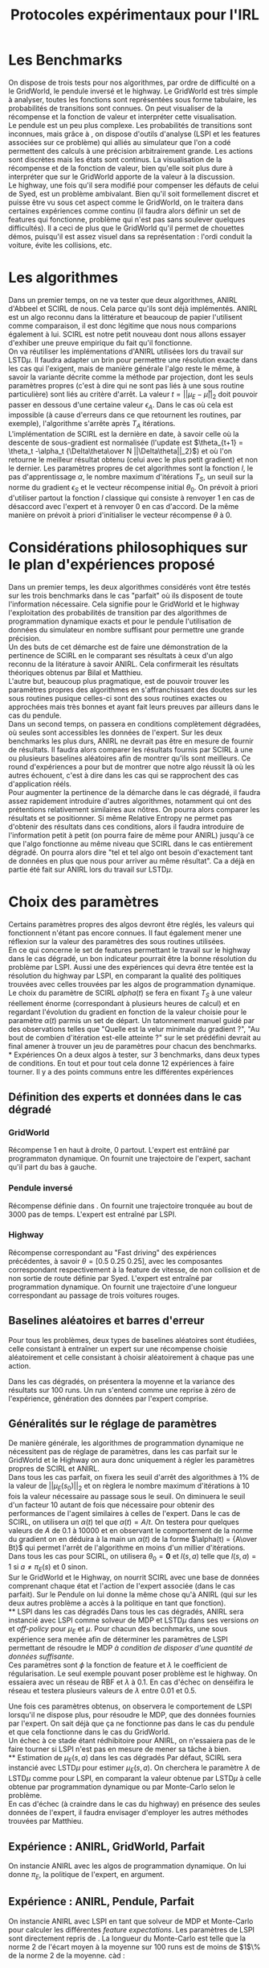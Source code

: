 #+TITLE:Protocoles expérimentaux pour l'IRL
#+LATEX_HEADER:\usepackage[plain,cm]{fullpage} 
#+LATEX_HEADER:\usepackage{algorithm}
* Les Benchmarks
  On dispose de trois tests pour nos algorithmes, par ordre de difficulté on a le GridWorld, le pendule inversé et le highway. Le GridWorld est très simple à analyser, toutes les fonctions sont représentées sous forme tabulaire, les probabilités de transitions sont connues. On peut visualiser de la récompense et la fonction de valeur et interpréter cette visualisation.\\

  Le pendule est un peu plus complexe. Les probabilités de transitions sont inconnues, mais grâce à \cite{lagoudakis2003least}, on dispose d'outils d'analyse (LSPI et les features associées sur ce problème) qui alliés au simulateur que l'on a codé permettent des calculs à une précision arbitrairement grande. Les actions sont discrètes mais les états sont continus. La visualisation de la récompense et de la fonction de valeur, bien qu'elle soit plus dure à interpréter que sur le GridWorld apporte de la valeur à la discussion.\\

  Le highway, une fois qu'il sera modifié pour compenser les défauts de celui de Syed, est un problème ambivalant. Bien qu'il soit formellement discret et puisse être vu sous cet aspect comme le GridWorld, on le traitera dans certaines expériences comme continu (il faudra alors définir un set de features qui fonctionne, problème qui n'est pas sans soulever quelques difficultés). Il a ceci de plus que le GridWorld qu'il permet de chouettes démos, puisqu'il est assez visuel dans sa représentation : l'ordi conduit la voiture, évite les collisions, etc.\\

* Les algorithmes
  Dans un premier temps, on ne va tester que deux algorithmes, ANIRL d'Abbeel \cite{abbeel2004apprenticeship} et SCIRL de nous. Cela parce qu'ils sont déjà implémentés. ANIRL est un algo reconnu dans la littérature et beaucoup de papier l'utilisent comme comparaison, il est donc légitime que nous nous comparions également à lui. SCIRL est notre petit nouveau dont nous allons essayer d'exhiber une preuve empirique du fait qu'il fonctionne.\\

  On va réutiliser les implémentations d'ANIRL utilisées lors du travail sur LSTD$\mu$. Il faudra adapter un brin pour permettre une résolution exacte dans les cas qui l'exigent, mais de manière générale l'algo reste le même, à savoir la variante décrite comme la méthode par projection, dont les seuls paramètres propres (c'est à dire qui ne sont pas liés à une sous routine particulière) sont liés au critère d'arrêt. La valeur $t = ||\mu_E - \bar\mu||_2$ doit pouvoir passer en dessous d'une certaine valeur $\epsilon_A$. Dans le cas où cela est impossible (à cause d'erreurs dans ce que retournent les routines, par exemple), l'algorithme s'arrête après $T_A$ itérations.\\

  L'implémentation de SCIRL est la dernière en date, à savoir celle où la descente de sous-gradient est normalisée (l'update est $\theta_{t+1} = \theta_t -\alpha_t {\Delta\theta\over N ||\Delta\theta||_2}$) et où l'on retourne le meilleur résultat obtenu (celui avec le plus petit gradient) et non le dernier. Les paramètres propres de cet algorithmes sont la fonction $l$, le pas d'apprentissage $\alpha$, le nombre maximum d'itérations $T_S$, un seuil sur la norme du gradient $\epsilon_S$ et le vecteur récompense initial $\theta_0$. On prévoit à priori d'utiliser partout la fonction $l$ classique qui consiste à renvoyer $1$ en cas de désaccord avec l'expert et à renvoyer $0$ en cas d'accord. De la même manière on prévoit à priori d'initialiser le vecteur récompense $\theta$ à 0.

* Considérations philosophiques sur le plan d'expériences proposé
  
  Dans un premier temps, les deux algorithmes considérés vont être testés sur les trois benchmarks dans le cas "parfait" où ils disposent de toute l'information nécessaire. Cela signifie pour le GridWorld et le highway l'exploitation des probabilités de transition par des algorithmes de programmation dynamique exacts et pour le pendule l'utilisation de données du simulateur en nombre suffisant pour permettre une grande précision.\\

  Un des buts de cet démarche est de faire une démonstration de la pertinence de SCIRL en le comparant ses résultats à ceux d'un algo reconnu de la litérature à savoir ANIRL. Cela confirmerait les résultats théoriques obtenus par Bilal et Matthieu.\\

  L'autre but, beaucoup plus pragmatique, est de pouvoir trouver les paramètres propres des algorithmes en s'affranchissant des doutes sur les sous routines pusique celles-ci sont des sous routines exactes ou approchées mais très bonnes et ayant fait leurs preuves par ailleurs dans le cas du pendule.\\

  Dans un second temps, on passera en conditions complètement dégradées, où seules sont accessibles les données de l'expert. Sur les deux benchmarks les plus durs, ANIRL ne devrait pas être en mesure de fournir de résultats. Il faudra alors comparer les résultats fournis par SCIRL à une ou plusieurs baselines aléatoires afin de montrer qu'ils sont meilleurs. Ce round d'expériences a pour but de montrer que notre algo réussit là où les autres échouent, c'est à dire dans les cas qui se rapprochent des cas d'application rééls.\\

Pour augmenter la pertinence de la démarche dans le cas dégradé, il faudra assez rapidement introduire d'autres algorithmes, notamment \cite{boularias2011relative} qui ont des prétentions relativement similaires aux nôtres. On pourra alors comparer les résultats et se positionner. Si même Relative Entropy ne permet pas d'obtenir des résultats dans ces conditions, alors il faudra introduire de l'information petit à petit (on pourra faire de même pour ANIRL) jusqu'à ce que l'algo fonctionne au même niveau que SCIRL dans le cas entièrement dégradé. On pourra alors dire "tel et tel algo ont besoin d'exactement tant de données en plus que nous pour arriver au même résultat". Ca a déjà en partie été fait sur ANIRL lors du travail sur LSTD$\mu$.

* Choix des paramètres
  Certains paramètres propres des algos devront être réglés, les valeurs qui fonctionnent n'étant pas encore connues. Il faut également mener une réflexion sur la valeur des paramètres des sous routines utilisées.\\

  En ce qui concerne le set de features permettant le travail sur le highway dans le cas dégradé, un bon indicateur pourrait être la bonne résolution du problème par LSPI. Aussi une des expériences qui devra être tentée est la résolution du highway par LSPI, en comparant la qualité des politiques trouvées avec celles trouvées par les algos de programmation dynamique.\\

  Le choix du paramètre de SCIRL $alpha(t)$ se fera en fixant $T_S$ à une valeur réellement énorme (correspondant à plusieurs heures de calcul) et en regardant l'évolution du gradient en fonction de la valeur choisie pour le paramètre $\alpha(t)$ parmis un set de départ. Un tatonnement manuel guidé par des observations telles que "Quelle est la velur minimale du gradient ?", "Au bout de combien d'itération est-elle atteinte ?" sur le set prédéfini devrait au final amener à trouver un jeu de paramètres pour chacun des benchmarks.\\
* Expériences
  On a deux algos à tester, sur 3 benchmarks, dans deux types de conditions. En tout et pour tout cela donne 12 expériences à faire tourner. Il y a des points communs entre les différentes expériences\\

** Définition des experts et données dans le cas dégradé
*** GridWorld
    Récompense 1 en haut à droite, 0 partout. L'expert est entrâiné par programmaton dynamique. On fournit une trajectoire de l'expert, sachant qu'il part du bas à gauche.
*** Pendule inversé
    Récompense définie dans \cite{lagoudakis2003least}. On fournit une trajectoire tronquée au bout de 3000 pas de temps. L'expert est entraîné par LSPI.
*** Highway
    Récompense correspondant au "Fast driving" des expériences précédentes, à savoir $\theta = [0.5~0.25~0.25]$, avec les composantes correspondant respectivement à la feature de vitesse, de non collision et de non sortie de route définie par Syed. L'expert est entraîné par programmation dynamique. On fournit une trajectoire d'une longueur correspondant au passage de trois voitures rouges.
** Baselines aléatoires et barres d'erreur
   Pour tous les problèmes, deux types de baselines aléatoires sont étudiées, celle consistant à entraîner un expert sur une récompense choisie aléatoirement et celle consistant à choisir aléatoirement à chaque pas une action.

   Dans les cas dégradés, on présentera la moyenne et la variance des résultats sur 100 runs. Un run s'entend comme une reprise à zéro de l'expérience, génération des données par l'expert comprise.
** Généralités sur le réglage de paramètres
  De manière générale, les algorithmes de programmation dynamique ne nécessitent pas de réglage de paramètres, dans les cas parfait sur le GridWorld et le Highway on aura donc uniquement à régler les paramètres propres de SCIRL et ANIRL.\\

  Dans tous les cas parfait, on fixera les seuil d'arrêt des algorithmes à $1\%$ de la valeur de $||\mu_E(s_0)||_2$ et on règlera le nombre maximum d'itérations à 10 fois la valeur nécessaire au passage sous le seuil. On diminuera le seuil d'un facteur 10 autant de fois que nécessaire pour obtenir des performances de l'agent similaires à celles de l'expert. Dans le cas de SCIRL, on utilisera un $\alpha(t)$ tel que $\alpha(t) = A/t$. On testera pour quelques valeurs de $A$ de 0.1 à 10000 et en observant le comportement de la norme du gradient on en déduira à la main un $\alpha(t)$ de la forme $\alpha(t) = {A\over Bt}$ qui permet l'arrêt de l'algorithme en moins d'un millier d'itérations.\\

  Dans tous les cas pour SCIRL, on utilisera $\theta_0 = \mathbf{0}$ et $l(s,a)$ telle que $l(s,a)=1$ si $a\neq \pi_E(s)$ et $0$ sinon.\\

  Sur le GridWorld et le Highway, on nourrit SCIRL avec une base de données comprenant chaque état et l'action de l'expert associée (dans le cas parfait). Sur le Pendule on lui donne la même chose qu'à ANIRL (qui sur les deux autres problème a accès à la politique en tant que fonction).\\
** LSPI dans les cas dégradés
  Dans tous les cas dégradés, ANIRL sera instancié avec LSPI comme solveur de MDP et LSTD$\mu$ dans ses versions /on/ et /off-policy/ pour $\mu_E$ et $\mu$. Pour chacun des becnhmarks, une sous expérience sera menée afin de déterminer les paramètres de LSPI permettant de résoudre le MDP /à condition de disposer d'une quantité de données suffisante/.\\

  Ces paramètres sont $\phi$ la fonction de feature et $\lambda$ le coefficient de régularisation. Le seul exemple pouvant poser problème est le highway. On essaiera avec un réseau de RBF et $\lambda$ à $0.1$. En cas d'échec on denséifira le réseau et testera plusieurs valeurs de $\lambda$ entre $0.01$ et $0.5$.

  Une fois ces paramètres obtenus, on observera le comportement de LSPI lorsqu'il ne dispose plus, pour résoudre le MDP, que des données fournies par l'expert. On sait déjà que ça ne fonctionne pas dans le cas du pendule et que cela fonctionne dans le cas du GridWorld.\\

  Un échec à ce stade étant rédhibitoire pour ANIRL, on n'essaiera pas de le faire tourner si LSPI n'est pas en mesure de mener sa tâche à bien.\\
** Estimation de $\mu_E(s,a)$ dans les cas dégradés
   Par défaut, SCIRL sera instancié avec LSTD$\mu$ pour estimer $\mu_E(s,a)$. On cherchera le paramètre $\lambda$ de LSTD$\mu$ comme pour LSPI, en comparant la valeur obtenue par LSTD$\mu$ à celle obtenue par programmation dynamique ou par Monte-Carlo selon le problème.\\

En cas d'échec (à craindre dans le cas du highway) en présence des seules données de l'expert, il faudra envisager d'employer les autres méthodes trouvées par Matthieu.
** Expérience : ANIRL, GridWorld, Parfait
   On instancie ANIRL avec les algos de programmation dynamique. On lui donne $\pi_E$, la politique de l'expert, en argument.
** Expérience : ANIRL, Pendule, Parfait
   On instancie ANIRL avec LSPI en tant que solveur de MDP et Monte-Carlo pour calculer les différentes /feature expectations/. Les paramètres de LSPI sont directement repris de \cite{lagoudakis2003least}. La longueur du Monte-Carlo est telle que la norme 2 de l'écart moyen à la moyenne sur 100 runs est de moins de $1$\% de la norme 2 de la moyenne. càd :
\begin{equation}
{1\over 100}\left|\left|\sum_{i=1}^{100}\hat \mu^i_E(s_0)-\bar \mu_E(s_0)\right|\right|_2 < 0.01||\bar \mu_E(s_0)||_2 
\end{equation}
** Expérience : ANIRL, Highway, Parfait
   On instancie ANIRL avec les algos de programmation dynamique. On lui donne $\pi_E$, la politique de l'expert, en argument.
** Expérience : SCIRL, GridWorld, Parfait
   SCIRL est instancié avec un algo de programmation dynamique pour calculer $\mu_E(s,a)$.
** Expérience : SCIRL, Pendule, Parfait
   SCIRL est instancié avec un Monte-Carlo aussi long que celui utilisé pour ANIRL afin de calculer $\mu_E(s,a)$.
** Expérience : SCIRL, Highway, Parfait
   SCIRL est instancié avec un algo de programmation dynamique pour calculer $\mu_E(s,a)$.
** Expérience : ANIRL, GridWorld, Dégradé
   On reprend les paramètres propres trouvés dans le cas parfait.
** Expérience : ANIRL, Pendule, Dégradé
   Ne sera pas tentée, LSPI ne peut résoudre le problème.
** Expérience : ANIRL, Highway, Dégradé
   Subordonné à la réussite de LSPI sur les seules données de l'expert. Si on tente, on utilisera les paramètres du cas parfait.
** Expérience : SCIRL, GridWorld, Dégradé
   On reprend les paramètres propres trouvés dans le cas parfait.
** Expérience : SCIRL, Pendule, Dégradé
   On reprend les paramètres propres trouvés dans le cas parfait
** Expérience : SCIRL, Highway, Dégradé
   Subordonné à la réussite de LSPI sur les seules données de l'expert. Si on tente, on utilisera les paramètres propres du cas parfait.

\bibliographystyle{plain}
\bibliography{../Biblio/Biblio}
